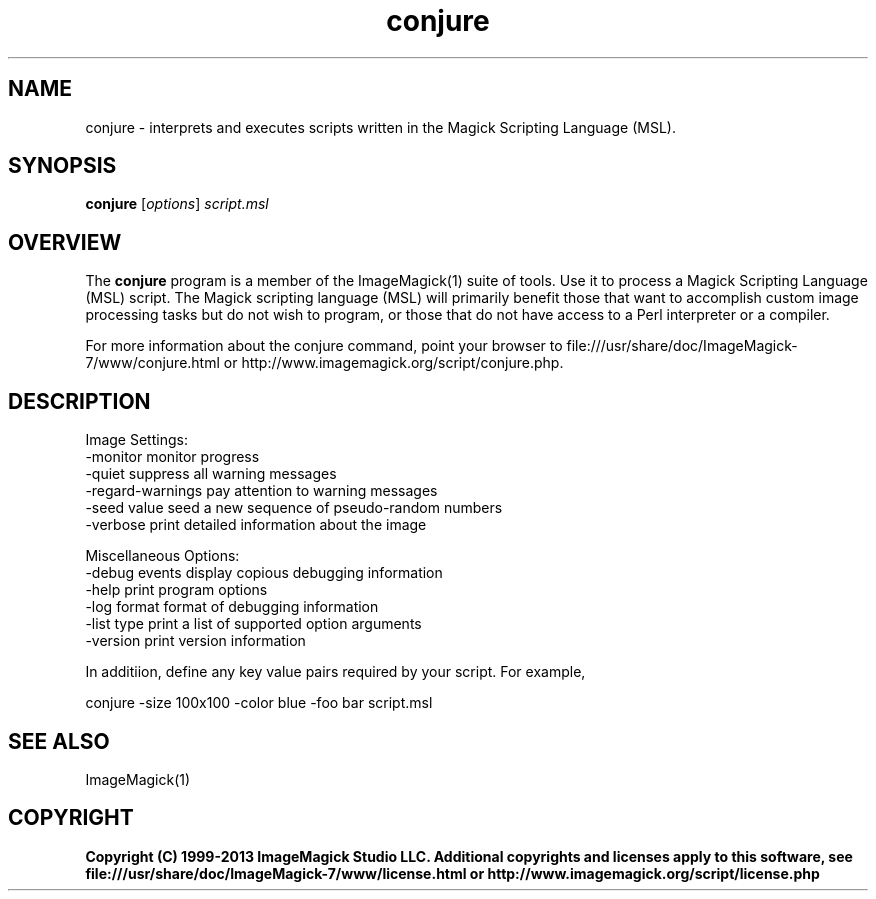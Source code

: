 .TH conjure 1 "Date: 2009/01/10 01:00:00" "ImageMagick"
.SH NAME
conjure \- interprets and executes scripts written in the Magick Scripting Language (MSL).
.SH SYNOPSIS
.TP
\fBconjure\fP [\fIoptions\fP] \fIscript.msl\fP
.SH OVERVIEW
The \fBconjure\fP program is a member of the ImageMagick(1) suite of tools.  Use it to process a Magick Scripting Language (MSL) script. The Magick scripting language (MSL) will primarily benefit those that want to accomplish custom image processing tasks but do not wish to program, or those that do not have access to a Perl interpreter or a compiler.

For more information about the conjure command, point your browser to file:///usr/share/doc/ImageMagick-7/www/conjure.html or http://www.imagemagick.org/script/conjure.php.
.SH DESCRIPTION
Image Settings:
  \-monitor             monitor progress
  \-quiet               suppress all warning messages
  \-regard-warnings     pay attention to warning messages
  \-seed value          seed a new sequence of pseudo-random numbers
  \-verbose             print detailed information about the image

Miscellaneous Options:
  \-debug events        display copious debugging information
  \-help                print program options
  \-log format          format of debugging information
  \-list type           print a list of supported option arguments
  \-version             print version information

In additiion, define any key value pairs required by your script.  For example,

    conjure \-size 100x100 \-color blue \-foo bar script.msl
.SH SEE ALSO
ImageMagick(1)

.SH COPYRIGHT

\fBCopyright (C) 1999-2013 ImageMagick Studio LLC. Additional copyrights and licenses apply to this software, see file:///usr/share/doc/ImageMagick-7/www/license.html or http://www.imagemagick.org/script/license.php\fP
